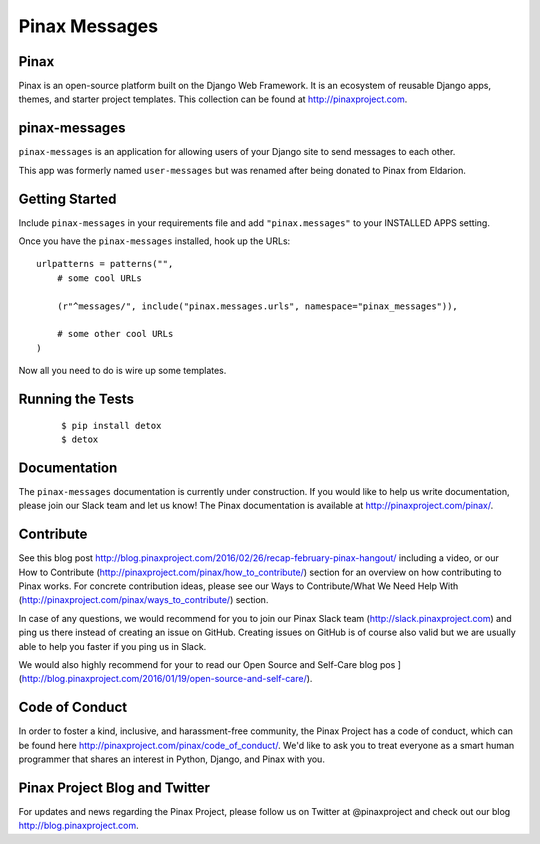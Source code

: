 Pinax Messages
==============

.. image:: http://slack.pinaxproject.com/badge.svg
   :target: http://slack.pinaxproject.com/

.. image:: https://img.shields.io/travis/pinax/pinax-messages.svg
   :target: https://travis-ci.org/pinax/pinax-messages

.. image:: https://img.shields.io/coveralls/pinax/pinax-messages.svg
   :target: https://coveralls.io/r/pinax/pinax-messages

.. image:: https://img.shields.io/pypi/dm/pinax-messages.svg
   :target:  https://pypi.python.org/pypi/pinax-messages/

.. image:: https://img.shields.io/pypi/v/pinax-messages.svg
   :target:  https://pypi.python.org/pypi/pinax-messages/

.. image:: https://img.shields.io/badge/license-MIT-blue.svg
   :target:  https://pypi.python.org/pypi/pinax-messages/

Pinax
-----

Pinax is an open-source platform built on the Django Web Framework. It is an
ecosystem of reusable Django apps, themes, and starter project templates.
This collection can be found at http://pinaxproject.com.

pinax-messages
---------------

``pinax-messages`` is an application for allowing users of your Django site to
send messages to each other.

This app was formerly named ``user-messages`` but was renamed after being donated to
Pinax from Eldarion.



Getting Started
----------------

Include ``pinax-messages`` in your requirements file and add
``"pinax.messages"`` to your INSTALLED APPS setting.

Once you have the ``pinax-messages`` installed, hook up the URLs::

    urlpatterns = patterns("",
        # some cool URLs

        (r"^messages/", include("pinax.messages.urls", namespace="pinax_messages")),

        # some other cool URLs
    )

Now all you need to do is wire up some templates.


Running the Tests
-------------------

    ::

       $ pip install detox
       $ detox


Documentation
---------------
The ``pinax-messages`` documentation is currently under construction. If you would like to help us write documentation, please join our Slack team and let us know!
The Pinax documentation is available at http://pinaxproject.com/pinax/.


Contribute
----------------

See this blog post http://blog.pinaxproject.com/2016/02/26/recap-february-pinax-hangout/ including a video, or our How to Contribute (http://pinaxproject.com/pinax/how_to_contribute/) section for an overview on how contributing to Pinax works. For concrete contribution ideas, please see our Ways to Contribute/What We Need Help With (http://pinaxproject.com/pinax/ways_to_contribute/) section.

In case of any questions, we would recommend for you to join our Pinax Slack team (http://slack.pinaxproject.com) and ping us there instead of creating an issue on GitHub. Creating issues on GitHub is of course also valid but we are usually able to help you faster if you ping us in Slack.

We would also highly recommend for your to read our Open Source and Self-Care blog pos ](http://blog.pinaxproject.com/2016/01/19/open-source-and-self-care/).


Code of Conduct
----------------

In order to foster a kind, inclusive, and harassment-free community, the Pinax
Project has a code of conduct, which can be found here
http://pinaxproject.com/pinax/code_of_conduct/. We'd like to ask you to treat everyone as a smart human programmer that shares an interest in Python, Django, and Pinax with you.


Pinax Project Blog and Twitter
--------------------------------

For updates and news regarding the Pinax Project, please follow us on Twitter at
@pinaxproject and check out our blog http://blog.pinaxproject.com.
